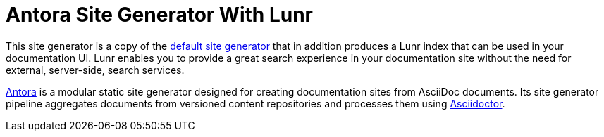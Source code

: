 = Antora Site Generator With Lunr

This site generator is a copy of the https://gitlab.com/antora/antora/blob/master/packages/site-generator-default/README.adoc[default site generator] that in addition produces a Lunr index that can be used in your documentation UI.
Lunr enables you to provide a great search experience in your documentation site without the need for external, server-side, search services.

https://antora.org[Antora] is a modular static site generator designed for creating documentation sites from AsciiDoc documents.
Its site generator pipeline aggregates documents from versioned content repositories and processes them using https://asciidoctor.org[Asciidoctor].
